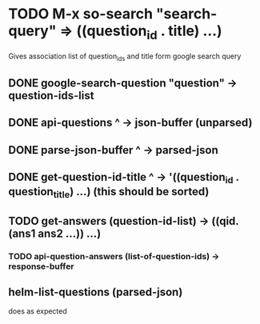 * TODO M-x so-search "search-query" => ((question_id . title) ...)
  Gives association list of question_ids and title form google search query

** DONE google-search-question "question" -> question-ids-list

** DONE api-questions ^ -> json-buffer (unparsed)
  
** DONE parse-json-buffer ^ -> parsed-json
  
** DONE get-question-id-title ^ -> '((question_id . question_title) ...) (this should be sorted)

** TODO get-answers (question-id-list) -> ((qid. (ans1 ans2 ...)) ...)
*** TODO api-question-answers (list-of-question-ids) -> response-buffer
** helm-list-questions (parsed-json)
   does as expected
